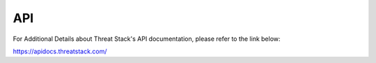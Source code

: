API
===
For Additional Details about Threat Stack's API documentation, please refer to the link below:

https://apidocs.threatstack.com/
